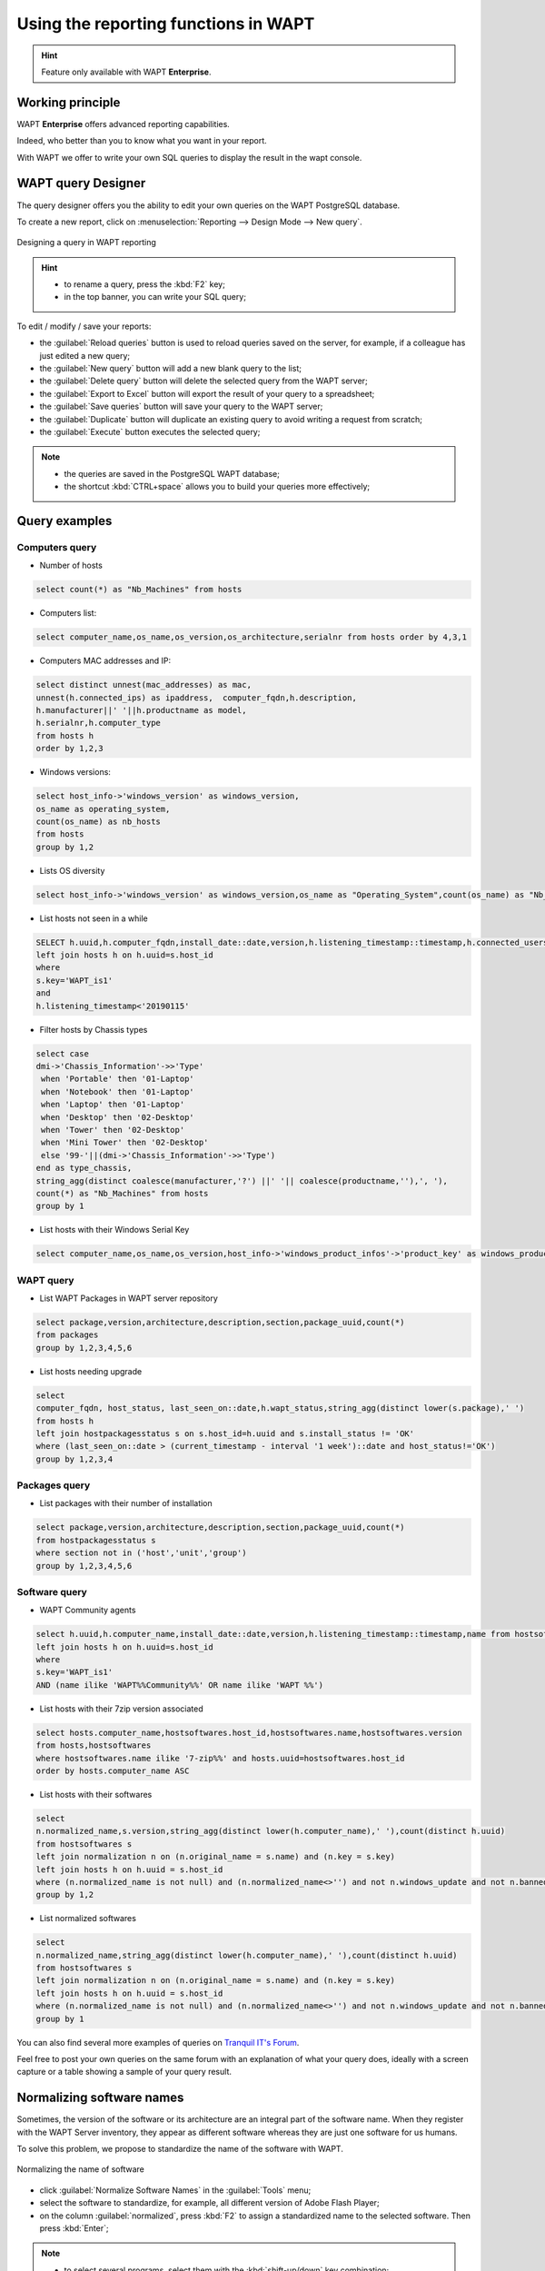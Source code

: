 .. Reminder for header structure:
   Niveau 1: ====================
   Niveau 2: --------------------
   Niveau 3: ++++++++++++++++++++
   Niveau 4: """"""""""""""""""""
   Niveau 5: ^^^^^^^^^^^^^^^^^^^^

.. meta::
  :description: Using the reporting functions in WAPT
  :keywords: WAPT, console, reporting, SQL, query, PostgreSQL, documentation

.. _wapt_reporting:

.. versionadded:: 1.7 Enterprise

Using the reporting functions in WAPT
=====================================

.. hint::

  Feature only available with WAPT **Enterprise**.

Working principle
-----------------

WAPT **Enterprise** offers advanced reporting capabilities.

Indeed, who better than you to know what you want in your report.

With WAPT we offer to write your own SQL queries to display the result
in the wapt console.

WAPT query Designer
-------------------

The query designer offers you the ability to edit your own queries
on the WAPT PostgreSQL database.

To create a new report, click on
:menuselection:`Reporting --> Design Mode --> New query`.

.. figure:: wapt_console-report-design.png
  :align: center
  :alt: Designing a query in WAPT reporting

  Designing a query in WAPT reporting

.. hint::

 * to rename a query, press the :kbd:`F2` key;

 * in the top banner, you can write your SQL query;

To edit / modify / save your reports:

* the :guilabel:`Reload queries` button is used to reload queries saved
  on the server, for example, if a colleague has just edited a new query;

* the :guilabel:`New query` button will add a new blank query to the list;

* the :guilabel:`Delete query` button will delete the selected
  query from the WAPT server;

* the :guilabel:`Export to Excel` button will export
  the result of your query to a spreadsheet;

* the :guilabel:`Save queries` button will save your query to the WAPT server;

* the :guilabel:`Duplicate` button will duplicate an existing query
  to avoid writing a request from scratch;

* the :guilabel:`Execute` button executes the selected query;

.. note::

 * the queries are saved in the PostgreSQL WAPT database;

 * the shortcut :kbd:`CTRL+space` allows you to build your queries
   more effectively;

Query examples
-------------------


Computers query
++++++++++++++++++++++

* Number of hosts

.. code-block:: sql

  select count(*) as "Nb_Machines" from hosts

* Computers list:

.. code-block:: sql

  select computer_name,os_name,os_version,os_architecture,serialnr from hosts order by 4,3,1

* Computers MAC addresses and IP:

.. code-block:: sql

  select distinct unnest(mac_addresses) as mac,
  unnest(h.connected_ips) as ipaddress,  computer_fqdn,h.description,
  h.manufacturer||' '||h.productname as model,
  h.serialnr,h.computer_type
  from hosts h
  order by 1,2,3

* Windows versions:

.. code-block:: sql

  select host_info->'windows_version' as windows_version,
  os_name as operating_system,
  count(os_name) as nb_hosts
  from hosts
  group by 1,2

* Lists OS diversity

.. code-block:: sql

  select host_info->'windows_version' as windows_version,os_name as "Operating_System",count(os_name) as "Nb_Machines" from hosts group by 1,2

* List hosts not seen in a while

.. code-block:: sql

  SELECT h.uuid,h.computer_fqdn,install_date::date,version,h.listening_timestamp::timestamp,h.connected_users from hostsoftwares s
  left join hosts h on h.uuid=s.host_id
  where
  s.key='WAPT_is1'
  and
  h.listening_timestamp<'20190115'

* Filter hosts by Chassis types

.. code-block:: sql

  select case
  dmi->'Chassis_Information'->>'Type'
   when 'Portable' then '01-Laptop'
   when 'Notebook' then '01-Laptop'
   when 'Laptop' then '01-Laptop'
   when 'Desktop' then '02-Desktop'
   when 'Tower' then '02-Desktop'
   when 'Mini Tower' then '02-Desktop'
   else '99-'||(dmi->'Chassis_Information'->>'Type')
  end as type_chassis,
  string_agg(distinct coalesce(manufacturer,'?') ||' '|| coalesce(productname,''),', '),
  count(*) as "Nb_Machines" from hosts
  group by 1

* List hosts with their Windows Serial Key

.. code-block:: sql

  select computer_name,os_name,os_version,host_info->'windows_product_infos'->'product_key' as windows_product_key from hosts order by 3,1


WAPT query
++++++++++++++++++++++

* List WAPT Packages in WAPT server repository

.. code-block:: sql

  select package,version,architecture,description,section,package_uuid,count(*)
  from packages
  group by 1,2,3,4,5,6

* List hosts needing upgrade

.. code-block:: sql

  select
  computer_fqdn, host_status, last_seen_on::date,h.wapt_status,string_agg(distinct lower(s.package),' ')
  from hosts h
  left join hostpackagesstatus s on s.host_id=h.uuid and s.install_status != 'OK'
  where (last_seen_on::date > (current_timestamp - interval '1 week')::date and host_status!='OK')
  group by 1,2,3,4


Packages query
++++++++++++++++++++++

* List packages with their number of installation

.. code-block:: sql

  select package,version,architecture,description,section,package_uuid,count(*)
  from hostpackagesstatus s
  where section not in ('host','unit','group')
  group by 1,2,3,4,5,6


Software query
++++++++++++++++++++++

* WAPT Community agents

.. code-block:: sql

  select h.uuid,h.computer_name,install_date::date,version,h.listening_timestamp::timestamp,name from hostsoftwares s
  left join hosts h on h.uuid=s.host_id
  where
  s.key='WAPT_is1'
  AND (name ilike 'WAPT%%Community%%' OR name ilike 'WAPT %%')


* List hosts with their 7zip version associated

.. code-block:: sql

  select hosts.computer_name,hostsoftwares.host_id,hostsoftwares.name,hostsoftwares.version
  from hosts,hostsoftwares
  where hostsoftwares.name ilike '7-zip%%' and hosts.uuid=hostsoftwares.host_id
  order by hosts.computer_name ASC

* List hosts with their softwares

.. code-block:: sql

  select
  n.normalized_name,s.version,string_agg(distinct lower(h.computer_name),' '),count(distinct h.uuid)
  from hostsoftwares s
  left join normalization n on (n.original_name = s.name) and (n.key = s.key)
  left join hosts h on h.uuid = s.host_id
  where (n.normalized_name is not null) and (n.normalized_name<>'') and not n.windows_update and not n.banned and (last_seen_on::date > (current_timestamp - interval '3 week')::date)
  group by 1,2


* List normalized softwares

.. code-block:: sql

  select
  n.normalized_name,string_agg(distinct lower(h.computer_name),' '),count(distinct h.uuid)
  from hostsoftwares s
  left join normalization n on (n.original_name = s.name) and (n.key = s.key)
  left join hosts h on h.uuid = s.host_id
  where (n.normalized_name is not null) and (n.normalized_name<>'') and not n.windows_update and not n.banned and (last_seen_on::date > (current_timestamp - interval '3 week')::date)
  group by 1


You can also find several more examples of queries
on `Tranquil IT's Forum <https://forum.tranquil.it/viewforum.php?f=18&sid=b2a0081dd9a8adb5c57386974d691c6d>`_.

Feel free to post your own queries on the same forum with an explanation
of what your query does, ideally with a screen capture or a table showing
a sample of your query result.

Normalizing software names
--------------------------

Sometimes, the version of the software or its architecture are an integral part
of the software name. When they register with the WAPT Server inventory, they
appear as different software whereas they are just one software for us humans.

To solve this problem, we propose to standardize the name
of the software with WAPT.

.. figure:: wapt_console-report-normalize.png
  :align: center
  :alt: Normalizing the name of software

  Normalizing the name of software

* click :guilabel:`Normalize Software Names` in the :guilabel:`Tools` menu;

* select the software to standardize,
  for example, all different version of Adobe Flash Player;

* on the column :guilabel:`normalized`, press :kbd:`F2` to assign
  a standardized name to the selected software. Then press :kbd:`Enter`;

.. note::

  * to select several programs, select them with the :kbd:`shift-up/down`
    key combination;

  * you can also indicate a software like *windows update* or *banned*
    (Press :kbd:`spacebar` in the corresponding column);

* press on :guilabel:`Import` to load the changes from the server;

* press on :guilabel:`Write` to save your changes;

You can now run your queries on this standardized name.

Video demonstration
-------------------

.. raw:: html

   <iframe width="560" height="315" src="https://www.youtube.com/embed/UjBfelmJyKo" frameborder="0" allow="accelerometer; autoplay; encrypted-media; gyroscope; picture-in-picture" allowfullscreen></iframe>
